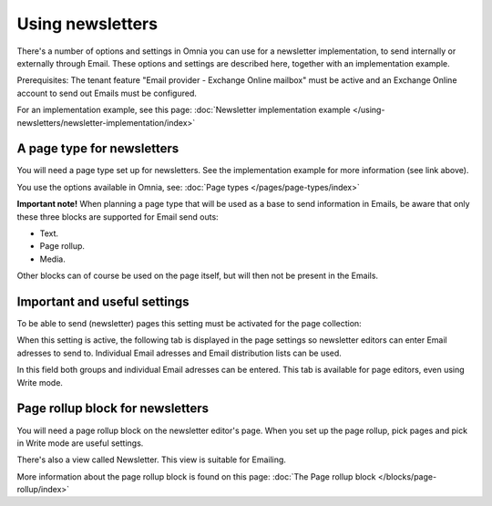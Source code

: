 Using newsletters
===========================

There's a number of options and settings in Omnia you can use for a newsletter implementation, to send internally or externally through Email. These options and settings are described here, together with an implementation example.

Prerequisites: The tenant feature "Email provider - Exchange Online mailbox" must be active and an Exchange Online account to send out Emails must be configured. 

For an implementation example, see this page: :doc:`Newsletter implementation example </using-newsletters/newsletter-implementation/index>`

A page type for newsletters
*****************************
You will need a page type set up for newsletters. See the implementation example for more information (see link above).

You use the options available in Omnia, see: :doc:`Page types </pages/page-types/index>`

**Important note!** When planning a page type that will be used as a base to send information in Emails, be aware that only these three blocks are supported for Email send outs:

+ Text.
+ Page rollup.
+ Media.

Other blocks can of course be used on the page itself, but will then not be present in the Emails.

Important and useful settings
******************************
To be able to send (newsletter) pages this setting must be activated for the page collection:

.. image:: newsletter-page-collection-setting.png

When this setting is active, the following tab is displayed in the page settings so newsletter editors can enter Email adresses to send to. Individual Email adresses and Email distribution lists can be used.

.. image:: page-setting-newsletter.png

In this field both groups and individual Email adresses can be entered. This tab is available for page editors, even using Write mode.

Page rollup block for newsletters
***********************************
You will need a page rollup block on the newsletter editor's page. When you set up the page rollup, pick pages and pick in Write mode are useful settings.

.. image:: page-rollup-pick-pages.png

There's also a view called Newsletter. This view is suitable for Emailing.

.. image:: page-rollup-newsletter-view.png

More information about the page rollup block is found on this page: :doc:`The Page rollup block </blocks/page-rollup/index>`

